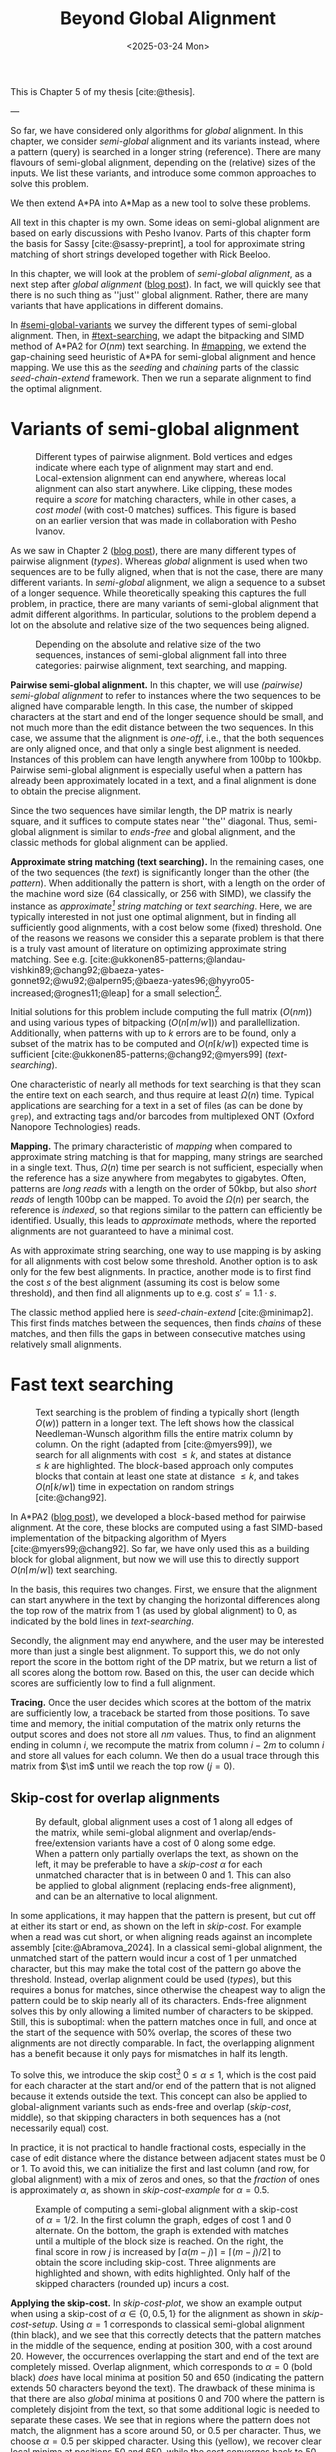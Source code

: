 #+title: Beyond Global Alignment
#+filetags: @thesis pairwise-alignment highlight
#+OPTIONS: ^:{} num: num:t
#+hugo_front_matter_key_replace: author>authors
#+toc: headlines 3
#+hugo_paired_shortcodes: %notice
#+date: <2025-03-24 Mon>

This is Chapter 5 of my thesis [cite:@thesis].

---

#+attr_shortcode: summary
#+begin_notice
So far, we have considered only algorithms for /global/ alignment.
In this chapter, we consider /semi-global/ alignment and its variants instead,
where a pattern (query) is searched in a longer string (reference).
There are many flavours of semi-global alignment, depending on the
(relative) sizes of the inputs. We list these variants, and introduce
some common approaches to solve this problem.

We then extend A*PA into A*Map as a new tool to solve these problems.
#+end_notice

#+attr_shortcode: attribution
#+begin_notice
All text in this chapter is my own.
Some ideas on semi-global alignment are based on early discussions with Pesho Ivanov.
Parts of this chapter form the basis for Sassy [cite:@sassy-preprint], a
tool for approximate string matching of short strings developed together with
Rick Beeloo.
#+end_notice

$$
\renewcommand{\st}[2]{\langle #1, #2\rangle}
$$

In this chapter, we will look at the problem of /semi-global alignment/, as a next
step after /global alignment/ ([[../pairwise-alignment/pairwise-alignment.org][blog post]]).
In fact, we will quickly see that there is no such thing as ''just'' global
alignment.
Rather, there are many variants that have applications in different domains.

In [[#semi-global-variants]] we survey the different types of semi-global alignment.
Then, in [[#text-searching]], we adapt the bitpacking and SIMD method of A*PA2 for
$O(nm)$ text searching. In [[#mapping]], we extend the gap-chaining seed heuristic
of A*PA for semi-global alignment and hence mapping. We use this as the
/seeding/ and /chaining/ parts of the classic /seed-chain-extend/ framework.
Then we run a separate alignment to find the optimal alignment.


* Variants of semi-global alignment
:PROPERTIES:
:CUSTOM_ID: semi-global-variants
:END:
#+name: types
#+caption: Different types of pairwise alignment. Bold vertices and edges indicate where each type of alignment may start and end. Local-extension alignment can end anywhere, whereas local alignment can also start anywhere. Like clipping, these modes require a /score/ for matching characters, while in other cases, a /cost model/ (with cost-0 matches) suffices. This figure is based on an earlier version that was made in collaboration with Pesho Ivanov.
#+attr_html: :class inset large
[[file:fig/alignment-modes.svg]]

As we saw in Chapter 2 ([[../pairwise-alignment/pairwise-alignment.org][blog post]]), there are many different types of pairwise alignment ([[types]]).
Whereas /global/ alignment is used when two sequences are to be fully aligned,
when that is not the case, there are many different variants.
In /semi-global/ alignment, we align a sequence to a subset of a longer sequence.
While theoretically speaking this captures the full problem, in practice, there
are many variants of semi-global alignment that admit different algorithms.
In particular, solutions to the problem depend a lot on the absolute and
relative size of the two sequences being aligned.

#+caption: Depending on the absolute and relative size of the two sequences, instances of semi-global alignment fall into three categories: pairwise alignment, text searching, and mapping.
#+attr_html: :class inset :width 70%
[[file:fig/dimentions.svg]]

*Pairwise semi-global alignment.*
In this chapter, we will use /(pairwise) semi-global alignment/ to refer to
instances where the two sequences to be aligned have comparable length.
In this case, the number of skipped characters at the start and end of the
longer sequence should be small, and not much more than the edit distance
between the two sequences. In this case, we assume that the alignment is /one-off/, i.e., that the
both sequences are only aligned once, and that only a single best alignment is
needed.
Instances of this problem can have length anywhere from 100bp to 100kbp.
Pairwise semi-global alignment is especially useful when a pattern has already
been approximately located in a text, and a final alignment is done to obtain
the precise alignment.

Since the two sequences have similar length, the DP matrix is nearly square, and
it suffices to compute states near ''the'' diagonal.
Thus, semi-global alignment is similar to /ends-free/ and global alignment,
and the classic methods for global alignment can be applied.


*Approximate string matching (text searching).*
In the remaining cases, one of the two sequences (the /text/) is significantly longer than the
other (the /pattern/).
When additionally the pattern is short, with a length on
the order of the machine word size (64 classically, or 256 with SIMD), we
classify the instance as /approximate[fn::Here, /approximate/ means that we look
for /inexact/ matches with a number of mutations.] string matching/ or /text searching/.
Here, we are typically interested in not just one optimal alignment, but in
finding all sufficiently good alignments, with a cost below some (fixed) threshold.
One of the reasons we reasons we consider this a separate problem is that there
is a truly vast amount of literature on optimizing approximate string matching.
See e.g.
[cite:@ukkonen85-patterns;@landau-vishkin89;@chang92;@baeza-yates-gonnet92;@wu92;@alpern95;@baeza-yates96;@hyyro05-increased;@rognes11;@leap] for a
small selection[fn::See [[https://curiouscoding.nl/posts/approximate-string-matching]] for a longer overview of relevant papers.].
# TODO: Write some more on the highlights?

Initial solutions for this problem include computing the full matrix ($O(nm)$)
and using various types of bitpacking ($O(n\lceil m/w\rceil)$) and parallellization. Additionally,
when patterns with up to $k$ errors are to be found, only a subset of the matrix
has to be computed and $O(n\lceil k/w\rceil)$ expected time is sufficient
[cite:@ukkonen85-patterns;@chang92;@myers99] ([[text-searching]]).

One characteristic of nearly all methods for text searching is that they scan
the entire text on each search, and thus require at least $\Omega(n)$ time.
Typical applications are searching for a text in a set of files (as can be done
by =grep=), and extracting tags and/or barcodes from multiplexed ONT (Oxford Nanopore Technologies) reads.

*Mapping.*
The primary characteristic of /mapping/ when compared to approximate string
matching is that for mapping, many strings are searched in a single text. Thus,
$\Omega(n)$ time per search is not sufficient, especially when the reference has
a size anywhere from megabytes to gigabytes.
Often, patterns are /long reads/ with a length on the order of 50kbp, but also
/short reads/ of length 100bp can be mapped.
To avoid the $\Omega(n)$ per search, the reference is /indexed/, so that regions
similar to the pattern can efficiently be identified.
Usually, this leads to /approximate/ methods, where the reported
alignments are not guaranteed to have a minimal cost.

As with approximate string searching, one way to use mapping is by asking for
all alignments with cost below some threshold.
Another option is to ask only for the few best alignments. In practice, another
mode is to first find the cost $s$ of the best alignment (assuming its cost is below some
threshold), and then find all alignments up to e.g. cost $s' = 1.1 \cdot s$.

The classic method applied here is /seed-chain-extend/ [cite:@minimap2].
This first finds matches between the sequences, then finds /chains/ of these
matches, and then fills the gaps in between consecutive matches using relatively
small alignments.

* Fast text searching
:PROPERTIES:
:CUSTOM_ID: text-searching
:END:

#+name: text-searching
#+caption: Text searching is the problem of finding a typically short (length $O(w)$) pattern in a longer text. The left shows how the classical Needleman-Wunsch algorithm fills the entire matrix column by column. On the right (adapted from [cite:@myers99]), we search for all alignments with cost $\leq k$, and states at distance $\leq k$ are highlighted. The bloc\(k\)-based approach only computes blocks that contain at least one state at distance $\leq k$, and takes $O(n \lceil k/w\rceil)$ time in expectation on random strings [cite:@chang92].
#+attr_html: :class inset large
[[file:fig/search.svg]]

In A*PA2 ([[../astarpa2/astarpa2.org][blog post]]), we developed a bloc\(k\)-based method for pairwise alignment.
At the core, these blocks are computed using a fast SIMD-based implementation of the
bitpacking algorithm of Myers [cite:@myers99;@chang92].
So far, we have only used this as a building block for global alignment,
but now we will use this to directly support $O(n\lceil m/w\rceil)$ text searching.

In the basis, this requires two changes.
First, we ensure that the alignment can start anywhere in the text by changing the
horizontal differences along the top row of the matrix from $1$ (as used by
global alignment) to $0$, as indicated by the bold lines in [[text-searching]].

Secondly, the alignment may end anywhere, and the user may be interested more
than just a single best alignment.
To support this, we do not only report the score in the bottom right of the DP
matrix, but we return a list of all scores along the bottom row.
Based on this, the user can decide which scores are sufficiently low to find a
full alignment.

*Tracing.*
Once the user decides which scores at the bottom of the matrix are sufficiently
low, a traceback be started from those positions.
To save time and memory, the initial computation of the matrix only returns the output scores and does
not store all $nm$ values.
Thus, to find an alignment ending in column $i$, we recompute the matrix from column
$i-2m$ to column $i$ and store all values for each column.
We then do a usual trace through this matrix from $\st im$ until we reach the
top row ($j=0$).

** Skip-cost for overlap alignments

#+name: skip-cost
#+caption: By default, global alignment uses a cost of 1 along all edges of the matrix, while semi-global alignment and overlap/ends-free/extension variants have a cost of 0 along some edge.
#+caption: When a pattern only partially overlaps the text, as shown on the left, it may be preferable to have a /skip-cost/ $\alpha$ for each unmatched character that is in between $0$ and $1$. This can also be applied to global alignment (replacing ends-free alignment), and can be an alternative to local alignment.
#+attr_html: :class inset medium
[[file:fig/skip-cost.svg]]

In some applications, it may happen that the pattern is present, but cut off at
either its start or end, as shown on the left in [[skip-cost]].
For example when a read was cut short, or when aligning reads against an
incomplete assembly [cite:@Abramova_2024].
In a classical
semi-global alignment, the unmatched start of the pattern would incur a cost of
1 per unmatched character, but this may make the total cost of the pattern go
above the threshold. Instead, overlap alignment could be used
([[types]]), but this requires a bonus for matches, since otherwise the cheapest way
to align the pattern could be to skip nearly all of its characters. Ends-free
alignment solves this by only allowing a limited number of characters to be
skipped. Still, this is suboptimal: when the pattern matches once in full, and
once at the start of the sequence with $50\%$ overlap, the scores of these two
alignments are not directly comparable. In fact, the overlapping alignment
has a benefit because it only pays for mismatches in half its length.

To solve this, we introduce the skip cost[fn::I would not be surprised if this
has been done before. There are many tools applying similar techniques (either
via local alignment or a clipping cost), but as far as I am aware, the technique
as stated here has not been applied before.] $0\leq \alpha \leq 1$, which is the cost paid for each
character at the start and/or end of the pattern that is not aligned because it
extends outside the text.
This concept can also be applied to global-alignment variants such as ends-free
and overlap ([[skip-cost]], middle), so that skipping characters in both sequences
has a (not necessarily equal) cost.

In practice, it is not practical to handle fractional costs, especially in the
case of edit distance where the distance between adjacent states must be 0 or 1.
To avoid this, we can initialize the first and last column (and row, for global
alignment) with a mix of zeros and ones, so that the /fraction/ of ones is
approximately $\alpha$, as shown in [[skip-cost-example]] for $\alpha=0.5$.

#+name: skip-cost-example
#+caption: Example of computing a semi-global alignment with a skip-cost of $\alpha = 1/2$. In the first column the graph, edges of cost 1 and 0 alternate. On the bottom, the graph is extended with matches until a multiple of the block size is reached. On the right, the final score in row $j$ is increased by $\lceil \alpha(m-j)\rceil = \lceil (m-j)/2\rceil$ to obtain the score including skip-cost. Three alignments are highlighted and shown, with edits highlighted. Only half of the skipped characters (rounded up) incurs a cost.
#+attr_html: :class inset medium
[[file:fig/skip-cost-example.svg]]

*Applying the skip-cost.*
In [[skip-cost-plot]], we show an example output when using a skip-cost of
$\alpha\in\{0, 0.5, 1\}$ for the alignment as shown in [[skip-cost-setup]].
Using $\alpha = 1$ corresponds to classical semi-global alignment (thin black), and
we see that this correctly detects that the pattern matches in the middle of the
sequence, ending at position 300, with a cost around 20. However, the
occurrences overlapping the start and end of the text are completely missed.
Overlap alignment, which corresponds to $\alpha=0$ (bold black) /does/ have local
minima at position 50 and 650 (indicating the pattern extends 50 characters
beyond the text). The drawback of these minima is that there are also
/global/ minima at positions 0 and 700 where the pattern is completely disjoint
from the text, so that some additional logic is needed to separate these cases.
We see that in regions where the pattern does not match, the alignment has a
score around 50, or $0.5$ per character. Thus, we choose $\alpha=0.5$ per
skipped character. Using this (yellow), we recover clear local minima at
positions 50 and 650, while the cost converges back to 50 as the overlap shrinks
to 0.


#+name: skip-cost-plot
#+caption: Example of the output of the skip-cost alignment when aligning a length-100 pattern onto a length-600 text (as shown in [[skip-cost-setup]]). Graphs are shown for $\alpha=1$, corresponding to classical semi-global alignment, $\alpha=0.5$, corresponding to the skip-cost introduced here, and $\alpha=0$, corresponding to an overlap alignment. Vertical lines indicate the region inside of which the pattern fully matches within the text, and where the cost of the alignment does not depend on the skip-cost $\alpha$.
#+attr_html: :class inset large
[[file:skip-cost/skip-cost-plot.svg]]

#+name: skip-cost-setup
#+caption: The setup of the alignment results shown in [[skip-cost-plot]]. A random pattern of length 100 is generated and overlaid on a length 600 text 3 times:
#+caption: once in the middle, and twice with a 50 base overlap at the start/end of the sequence. Before inserting the pattern into the text, a different number of mutations is applied to the full length-100 pattern.
#+attr_html: :class inset medium
[[file:fig/skip-cost-setup.svg]]

** Results
:PROPERTIES:
:CUSTOM_ID: search-results
:END:

#+name: search-results-plot
#+caption: Log-log plot of the time to align a pattern of length $m$ against a text of length 50 kbp, in nanoseconds per base of the text. Only the time needed to compute the minimal distance is reported, excluding alignment/traceback. Our SIMD search method (yellow) always computes the entire matrix. Edlib, on the other hand, by default uses a band doubling approach (solid lines). Disabling this via a fixed high threshold is shown dashed.
#+attr_html: :class inset medium
[[file:search-results/search-plot.svg]]

We benchmark the throughput of the search function in [[search-results-plot]], where we
measure how long it takes (per text character) to align a pattern against
a text. For Edlib [cite:@edlib], we use the /infix/ method for semi-global alignment and ask
it to report the distance only, and likewise for our method, we measure only the
time needed to compute the output distances.
Experiments are run on an Intel =i7-10750H= with AVX2, running at a fixed CPU frequency of
2.6 GHz.

As can be seen, both methods take as long for pattern length 32 as for 64, since
they pad to 64 bit values.
Our SIMD-based method has constant performance up to patterns of length 256, and
then grows linearly with the pattern length.
Edlib starts to grow at its word size $w=64$ instead. On very divergent
sequences (black), indeed the growth is linear, and even slightly worse because
of redundant band doubling. For more similar sequences (grey), when the pattern
is present in the text with a small divergence, band doubling
reduces the part of the matrix that needs to be computed.
Especially when the pattern can be found with a divergence of 1%, this makes the
performance nearly independent of the pattern length, as also predicted by
Myers' complexity of $O(n \lceil k/w\rceil)=O(n\lceil 0.01 m/64\rceil)=O(n\lceil m/6400\rceil)$ [cite:@myers99] and shown in [[text-searching]].

For shorter texts, on the order of the pattern length (not shown), there is an
additional 50% to 100% overhead on the time per character that is spent on
preprocessing the pattern.

When also tracing the optimal alignment, Edlib needs another 5-10% of time,
while our method needs an additional 10-20%.

For patterns of length 128 to 256, our method ends up around $1.7\times$ to $2.0\times$ faster
than Edlib.
In practical terms, this implies that a pattern of length up to 256 bp can
be found in a 1 kbp read in 13 μs (75000 searches per second) or in a
50 kbp text in 440 μs (2200 searches per second). Or alternatively, in one
second, nearly 100 Mbp of text can be searched.

*Future work.*
Currently, we only implement a naive $O(n\lceil m/w\rceil)$ method that always
computes the entire matrix. For sequences of length greater than 256, most of
the matrix below the first 256 rows can likely be skipped, and this should
provide a significant speedup.

* Mapping using A*Map
:PROPERTIES:
:CUSTOM_ID: mapping
:END:

#+name: seed-chain-extend
#+caption: An example of the /seed-chain-extend/ method for mapping. First, /seeds/ (black diagonals) are found, which are short matches between the two sequences. Then, these seeds are /chained/ into /chains/ (dashed lines). Each seed and each chain is scored based on the number of seeds in the chain and their relative positions. The chains with the highest scores are selected as candidate alignments. Then, short alignments are done to fill the gaps between the seeds and /extend/ the chain into a full alignment. A drawback of seed-chain-extend is that it may not return optimal alignments. Instead, a full semi-global alignment could be done around the chain to obtain an exact alignment, leading to /seed-chain-align/. The bottom left shows a semi-global alignment using Needleman-Wunsch, and the bottom-right showh a semi-global alignment using band-doubling.
#+attr_html: :class inset medium
[[file:fig/seed-chain-extend.svg]]

The problem of /mapping/ differs from text searching considered so far in a few
ways.
First, the text (/reference/) is fixed and is reused for many alignments. It can
be anywhere from megabases to gigabases in size.
Secondly, the patterns (/reads/) being mapped can have length 100 bp (/short
reads/) up to 50 kbp (/long reads/).
To enable efficient mapping, most tools build an /index/ on the reference, and
then query this for each read to be mapped. In practice, such methods are often
/approximate/, in that they are not guaranteed to find a minimal-cost alignment.
They work using /seed-chain-extend/: /seeds/[fn::We somewhat interchangeably use
/seeds/ and /matches/ here. To me, a /seed/ is a conceptual anchor that can be
extended into an alignment. A /match/ is the specific type of anchor we use: our
seeds are usually matches between \(k\)-mers.]
(usually \(k\)-mer matches) are
found via the index. Then these are joined into /chains/, and the best chains
are /extended/ into a full alignment, as shown in [[seed-chain-extend]].

In the remainder of this section, we briefly review strategies for the three parts,
/seeding/, /chaining/, and /extending/.

A*Map builds on the same paradigm, and we review how A*PA's /gap-chaining seed
heuristic/ can be applied here, and how A*PA and A*PA2 can be modified for
/exact/ mapping and semi-global alignment.
Note that in A*Map, we replace the usual /extend/ phase by a more thorough semi-global
alignment that covers the full chain at once. This way, we can guarantee that
optimal alignments are found.

** Seeding
There are various strategies for seeding alignments.

*Minimizers.*
The most popular mapper, minimap2 [cite:@minimap2], uses /minimizers/ ([[../minimizers/minimizers.org][blog]]). By
default, it uses \(k\)-mer size $k$ from 15 to 19 and window size $w$ from 10 to
19, to extract one out of each $w$ consecutive \(k\)-mers.
It first finds all minimizers of the reference and builds an index that maps
each \(k\)-mer to the locations where it occurs as a minimizer.
Then, the minimizer \(k\)-mers for each query are determined, and these are looked
up in the index to find the \(k\)-mer matches that seed the alignment.

*\(k\)-min-mers.* A different approach is taken by mapquick [cite:@mapquick], which
is a mapper designed for highly similar sequences. Here, /\(k\)-min-mers/ are used to
seed the alignment. These are chains of 2 to 15 consecutive 31-mers. This way,
each \(k\)-min-mer spans a much larger portion of the sequence, and fewer matches
are needed to recover sufficiently good chains.


*\(k\)-mers.* In the /seed heuristic/ in A*ix [cite:@astarix-2] and A*PA
[cite:@astarpa], plain \(k\)-mer matches are used. A drawback of this
approach is that it creates more matches, since there are more \(k\)-mers than
minimizers. The main benefit, on the other hand, is that it leads to an /exact/
algorithm. For other seeding methods, a lack of matches does not imply a (good)
lower bound on the minimal edit distance between consecutive matches, as we will
see in [[#chaining]].

*Maximal-exact-matches.* /Maximal-exact-matches/ are a variant where \(k\)-mer
matches are extended on either side as long as the two sequences match. This is
similar to the seeding used by BLAST [cite:@blast].

*Maximal-unique-matches.* Yet another method is to seed the alignment using
/maximal-unique-matches/, also known as MUMs. These are substrings of the query
and reference that occur exactly once in each string, and that can not be
extended into a longer matching substring. Thus, these matches consider global
information, rather than just considering local matches.
This technique is used by MUMmer [cite:@mummer-1;@mummer-4];

** Chaining
:PROPERTIES:
:CUSTOM_ID: chaining
:END:

#+name: chain-models
#+caption: There are different models to give costs and scores to chains. Here we show three possible costs that can be given to the connection between
#+attr_html: :class inset medium :width 80%
[[file:fig/chaining.svg]]

After finding all the seed matches, the next step is to find candidate regions
where the query could align. This is done by finding /chains/ consisting of multiple
matches, and giving each chain a cost or score. Specifically, a chain
is a sequence of seeds that can occur together in an alignment.

As for seeding, there are many different methods to score chains.

*LCS\(k\).* A simple method of scoring chains is to assume that the seeds are
disjoint \(k\)-mer matches, and simply maximize the number of \(k\)-mers in the chain.
This is also known as the LCS\(k\) metric. [cite:@lcsk]. Like the plain LCS,
this score focuses only on matches, and disregards the mismatches and indels in between.

*LCS\(k{+}{+}\).* An extension of LCS\(k\) is LCS\(k{+}{+}\) [cite:@lcsk++]. This method allows
matches of arbitrary length, and maximizes the total length of the matches.

*Anchored edit distance.* As with edit distance, we can consider a /cost/
equivalent of the /score/ given by the LCS\(k{+}{+}\) metric. This is the
/anchored edit distance/ [cite:@anchored-edit-dist], where the focus in again on the mismatches and indels
rather than the matches. As shown in [[chain-models]], the cost of joining two seeds is the maximum of
the horizontal and vertical gap between them.

*Gap cost.* We already saw that the gap cost [cite:@ukkonen85].
is used a lot for pairwise alignment, and it is also useful as a cost for chaining matches:
we can lower bound the cost of the alignment between two consecutive matches by
the minimal number of horizontal or vertical steps needed to join them ([[chain-models]]).
Indeed, minimap2 [cite:@minimap2] also uses a chaining score based on the gap
cost. In fact, minimap2 uses a concave function of the size of the gap as actual
distance, so that longer gaps are penalized relatively less than short gaps, to
admit e.g. splicing alignments.

*Seed heuristic (SH).* The /seed heuristic/, introduced by A*ix [cite:@astarix-2;@astarpa], provides a
second, independent lower bound on the edit distance between two matches.
We first find /all/ \(k\)-mer matches. Then, say that there is a gap
of $\Delta_i \times \Delta_j$ bases between two matches in our chain.
Assuming that there no in-between matches, we know that there is no \(k\)-mer match
in the path joining the two matches. Thus, we must incur an error at least every
$k$ steps, for at least $\max(\lfloor \Delta_i/k\rfloor,
\lfloor\Delta_j/k\rfloor)$ errors. (If we assume that the two initial matches
are already maximally extended, we could replace the $\lfloor\cdot\rfloor$ by a
$\lceil \cdot \rceil$.)
In practice, the seed heuristic is implemented by splitting the reference
sequence into adjacent disjoint \(k\)-mers, and only matches of those \(k\)-mers are
found. Then, the distance between consecutive matches is always a multiple of
$k$, and the minimal cost to join them is simply the number of skipped \(k\)-mers,
as shown in [[chain-models]].

*Gap-chaining seed heuristic (GCSH).* In A*PA, we extended the seed heuristic into the
gap-chaining seed heuristic. Conceptually, this simply takes the maximum of the
gap-cost and the seed heuristic cost, since the maximum of two lower bounds is
still a lower bound.
The main theoretical result of A*PA (Theorem 5, Lemma 7) is the following:
#+begin_quote
In an optimal path, two matches can only be chained if the gap cost between them is at most the
value of the seed heuristic between them.
#+end_quote
Thus, two matches that are $d$ diagonals apart may only be chained if there are
at least $k\cdot d$ columns between them. This puts a strong limitation on how
far chains can ''stray away'' from their diagonal.
In A*PA, we provide an efficient $r \lg r$ algorithm for chaining $r$ matches
that is equivalent to the solution for LCS [cite:@hirschberg77]. It works by
first applying a suitable /transformation/ to the coordinates of the matches,
followed by a plain LCS algorithm.

The main benefit of the GCSH is that it gives mathematical guarantees.
Suppose we are doing a global alignment between two sequences of length $n$ (the
one that is split into $\ell = \lfloor n/k\rfloor$ \(k\)-mer /seeds/) and $m$.
If there is an alignment of cost $s$, then we know for sure that there is
also a chain of cost $\leq s$. Thus, to find all alignments of cost up to $s$,
we only have to consider all chains with cost up to $s$.


** Aligning
After all matches have been chained and sufficiently good candidate chains have
been determined, this chain can be extended into an alignment. Minimap2 uses the
KSW2 algorithm [cite:@suzuki-kasahara] to do an approximate (banded) alignment
to fill the gaps between matches.
Other methods such as mapquick completely the alignment phase completely and
only report the location and/or score of the chain.

A drawback of extending a chain is that the optimal alignment may not completely
follow the chain, as exemplified in the bottom-left alignment in [[seed-chain-extend]].
Instead, we can run a semi-global alignment around the chain using any of the
global alignment methods discussed in Chapter 2 ([[../pairwise-alignment/pairwise-alignment.org][blog]]), such as a plain
Needleman-Wunsch DP or band doubling.
Indeed, we can also use A*PA or A*PA2 for this semi-global alignment.

*Updating GCSH for semi-global alignment.*
For global alignment we can simply count the number of seeds that is still to be
covered to get to the end of the first sequence (the reference).
In particular, when $x=n-i$ characters of the first remain, we need to still
cross and pay for $x/k -O(1)$ seeds.
With
semi-global alignment, we can end the alignment anywhere, and avoid crossing all
seeds. If there are still $y$ bases of the /pattern/ remaining, it turns out this will need a
cost of at least $y/(k+1)-O(1)$. This division by $k+1$ rather than $k$ could be
avoided by replacing the role of the pattern and reference, and splitting the
pattern into $m/k$ seeds, but that turns out to be inefficient when it comes to
indexing all \(k\)-mers. By splitting the reference into \(k\)-mers, we only need to
index $1/k$ of its \(k\)-mers, so that this index is much smaller.

# (TODO figure.)

Secondly, in A*PA and A*PA2 we filter away
all matches for which the their gap cost to the end ($\st nm$) is /larger/ than
the seed heuristic cost to the end, since these can provably never be part of a
chain. With semi-global alignment, chains can end anywhere, and thus this filter
does not apply anymore.

*Semi-global alignment using A*PA and A*PA2.*
We additionally make some modifications to A*PA and A*PA2.
First, the alignment can start anywhere along the top of the grid, and so we do
not only push the root state $\st 00$ on the A*PA priority queue, but we push all
states along the top row for which the heuristic has a local minima.
From there,
we expand sideways as needed, both to the right /and to the left/.
For A*PA2, we similarly make sure to cover all start positions with sufficiently
low value of the heuristic.

Similarly, the alignment may end anywhere on the bottom row, and so the
termination condition is changed accordingly. Also during the traceback, we
ensure that this is stopped as soon as the top row is reached, rather than the
top-left state.

** A*Map

While it would be possible to using A*PA or A*PA2 directly as a mapping
algorithm, this is inefficient because the index on reference \(k\)-mers is not
reused between alignments.
Thus, we develop A*Map as a dedicated mapper. As discussed, this consists of
three components:
- Seeding using \(k\)-mer matches: a static index is built containing exactly
  every $k$'th \(k\)-mer of the reference, and all query \(k\)-mers are looked up in
  this to find their matches in the reference. Matches are sorted using an
  efficient radix sort.
- Chaining using the gap-chaining seed heuristic (GCSH):
  all $r$ matches are transformed as done by A*PA, and then an efficient
  implementation of the $r \lg r$ LCS chaining algorithm is used.
  All chains with a cost below some fixed threshold $t$ are candidates for alignment.
- Candidate chains are semi-global aligned using A*PA2 with band doubling.
  The best score is tracked and returned.
  To ensure the alignment is contained in the subsequence of the reference that
  is semi-globally aligned, a small buffer is added before the first match and
  after the last match, as shown in [[seed-chain-extend]].

When the goal is to find all alignments with divergence up to $d=4\%$, one must use
a value of $k$ somewhat below $0.9(1/d-1)=0.9(1/4\%-1) = 21.6$ to accommodate spurious
matches, and to ensure that candidate chains contain at least one tenth of the
maximum possible number of matches (i.e., chains should have length at least $0.1 \cdot m/k$).
In this case, $k=20$ would be a good choice.
Generally, smaller $k$ is preferred to improve the quality of the heuristic, but
we also need $k>\log_4 n$ to ensure that the number of spurious matches remains limited.

# TODO: Some A*Map figures with A*PA, A*PA2

** Results
We will compare A*Map against minimap2 on synthetic long read data.
We use chromosome 1 as the reference, which has length around 235 Mbp.
From this, we sample 1000 random reads of length 50 kbp.
Then, we apply a varying number of uniform random mutations to these strings
$1\%$, $3\%$, and $5\%$, to obtain divergences of $0.9\%$, $2.7\%$, and $4.4\%$.

We run both methods on a single thread. For minimap2, we run with =-x map-pb=, =-x map-ont= (default), and =-x map-hifi=. For A*Map,
we use A*PA2 with plain band doubling [cite:@ukkonen85] for the semi-global alignments.

Experiments are run on an Intel =i7-10750H= with AVX2, running at a fixed CPU frequency of
2.6 GHz.

#+caption: Results of aligning 1000 random subsequence of chromosome 1, with varying divergence. The first row shows the time in seconds to index the 235 Mbp chromosome, and remaining rows show the total time to map the 1000 reads. For minimap2, we try various default configurations, while for A*Map we use $k=20$ and $k=28$. For $k=28$, the alignments found with $4.4\%$ divergence are not guaranteed to be exact, since $k$ is larger than $1/d=1/4.4\%$, and indeed, 3 reads remain unmapped. The PacBio mode uses homopolymer compression.
| Divergence | PB k=19,w=10,hpc | ONT k=15,w=10 | HIFI k=19,w=19 | A*Map k=20 | A*Map k=28 |
|   Indexing |              8.7 |          10.5 |            7.4 |        1.2 | 1.0        |
|       0.9% |             31.2 |          48.1 |           23.0 |       26.9 | *8.7*      |
|       2.7% |             31.4 |          50.6 |           23.3 |       24.6 | *12.9*     |
|       4.4% |             28.8 |          46.6 |         *21.8* |       22.8 | (*)  15.4  |

*A*Map analysis.*
When $k=20$, a bottleneck of A*Map is the large number of \(k\)-mer
matches: 200000 on average per mapped read. For divergence $2.7\%$, 3 seconds are spent collecting matches, 4.5
seconds are needed to sort them, and 5 seconds to chain them.
Aligning the most likely chain for each read takes a total of 8 seconds. On
average, there are 2.6 candidate chains per pattern. It appears that this is
mostly due to reads falling into highly repetitive regions (e.g. in the
centromere), where many overlapping starting positions for the semi-global
alignment are considered. These (on average) 1.6 additional alignments per read
take a total of 3.8 seconds.

When $k=28$, the number of matches is significantly reduced, to only 30000 per
read. This reduces the time spent sorting matches to 0.6 s, and the time for
building contours to 0.8 s. Also, the number of candidate chains drops from 2.6
to 1.4 per read, since the larger $k$ increases sensitivity. The total time for
aligning the best scoring chains is still 8 seconds.

*Comparison.*
Compared to minimap2, A*Map is significantly faster at indexing the text, since
it only needs to build a hashtable on every \(k\)'th \(k\)-mer. Minimap2, on the
other hand, has to compute all minimizers. Nevertheless, minimap2's indexing
could probably be sped up by using SimdMinimizers ([[../simd-minimizers/simd-minimizers.org][blog]]).
On this data, minimap2 works best with the HIFI preset, with $k=w=19$. For
divergence $0.9\%$, A*Map is $2.6\times$ faster, and for divergence $2.7\%$,
A*Map is $1.8\times$ faster.
To put these results into perspective, on data with $<1\%$ divergence, mapquick
[cite:@mapquick] was shown to be more than an order of magnitude faster than
minimap2.

Nevertheless, the main feature of A*Map is that it is able to guarantee exact
results, where one can prove that no alignment below the threshold is missed.
In cases where this is important, A*Map is a viable alternative to minimap2.

*Future work.*
Currently, there are a few limitations.
First, the semi-global alignment is independent of the preceding chaining. It could be
beneficial to reuse the chains to build a heuristic, to reduce the size of the
subsequent alignment. However, initial experiments show that the overhead of
evaluating the heuristic quickly grows compared to simply computing more states.
Alternatively, it may be possible to develop an exact alignment method that is
/bottom-up/ (like the usual extending) by building on ideas such as /local
pruning/ introduced by A*PA2.

A second issue is the large number of matches, and the time needed to query /all/
\(k\)-mers of the read. One way to speed this up is to swap the roles of the
query and the reference, so that only every $k$'th query has to be looked up.
However, that comes at the cost of a $k\times$ larger index.
Alternatively, fine-tuning the value of $k$ so that it is small enough for the
given error rate and as large as possible to reduce false positive matches could
also help.
In parallel, it may be possible to build an efficient index on inexact
matches of length $2k$, so that there are simply fewer resulting matches that
have to be sorted and chained.

#+print_bibliography:
